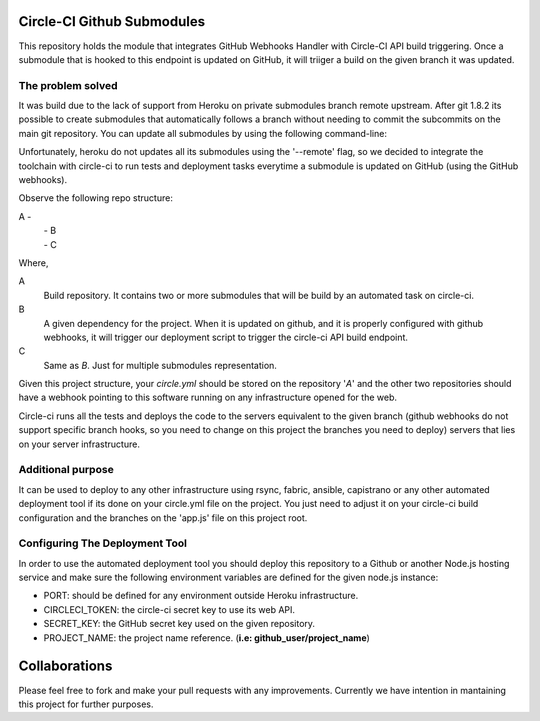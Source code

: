 Circle-CI Github Submodules
=================================

This repository holds the module that integrates GitHub Webhooks Handler with Circle-CI API build triggering. Once a submodule that is hooked to this endpoint is updated on GitHub, it will triiger a build on the given branch it was updated.

The problem solved
---------------------------------
It was build due to the lack of support from Heroku on private submodules branch remote upstream. After git 1.8.2 its possible to create submodules that automatically follows a branch without needing to commit the subcommits on the main git repository. You can update all submodules by using the following command-line:

.. code:: bash
    git submodule sync
    git submodule update --init --remote

Unfortunately, heroku do not updates all its submodules using the '--remote' flag, so we decided to integrate the toolchain with circle-ci to run tests and deployment tasks everytime a submodule is updated on GitHub (using the GitHub webhooks).

Observe the following repo structure:

A -
  | - B
  | - C

Where,

A
    Build repository. It contains two or more submodules that will be build by an automated task on circle-ci.

B
    A given dependency for the project. When it is updated on github, and it is properly configured with github webhooks, it will trigger our deployment script to trigger the circle-ci API build endpoint.

C
    Same as *B*. Just for multiple submodules representation.

Given this project structure, your *circle.yml*  should be stored on the repository '*A*' and the other two repositories should have a webhook pointing to this software running on any infrastructure opened for the web.

Circle-ci runs all the tests and deploys the code to the servers equivalent to the given branch (github webhooks do not support specific branch hooks, so you need to change on this project the branches you need to deploy) servers that lies on your server infrastructure.

Additional purpose
---------------------------------
It can be used to deploy to any other infrastructure using rsync, fabric, ansible, capistrano or any other automated deployment tool if its done on your circle.yml file on the project. You just need to adjust it on your circle-ci build configuration and the branches on the 'app.js' file on this project root.

Configuring The Deployment Tool
---------------------------------

In order to use the automated deployment tool you should deploy this repository to a Github or another Node.js hosting service and make sure the following environment variables are defined for the given node.js instance:

* PORT: should be defined for any environment outside Heroku infrastructure.
* CIRCLECI_TOKEN: the circle-ci secret key to use its web API.
* SECRET_KEY: the GitHub secret key used on the given repository.
* PROJECT_NAME: the project name reference. (**i.e: github_user/project_name**)

Collaborations
=================================
Please feel free to fork and make your pull requests with any improvements. Currently we have intention in mantaining this project for further purposes.
